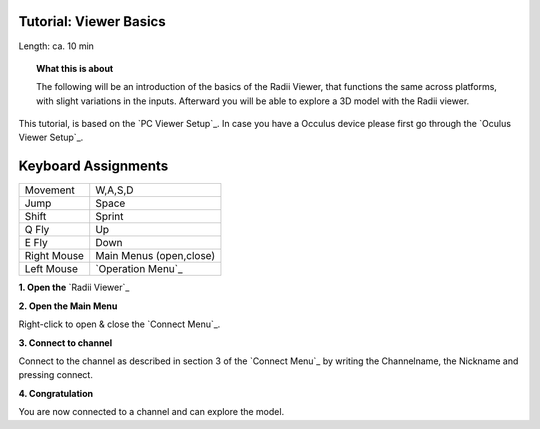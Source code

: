 .. ------Header
    _ Hyperlinks that are written xxxxx_ are collected in the conf.py so they can be modified at any time more easily.

.. |RadiiLogo| image:: ../Radii_Icons/Radii_logo.png
    :height: 50


************************************
Tutorial: Viewer Basics
************************************



Length: ca. 10 min


.. topic:: What this is about
    
  The following will be an introduction of the basics of the Radii Viewer, that functions the same across platforms, with slight variations in the inputs.
  Afterward you will be able to explore a 3D model with the Radii viewer.

This tutorial, is based on the `PC Viewer Setup`_. In case you have a Occulus device please first go through the `Oculus Viewer Setup`_.


**********************
Keyboard Assignments
**********************


=========== ===================================
Movement    W,A,S,D
Jump        Space
Shift       Sprint
Q Fly       Up
E Fly       Down
Right Mouse Main Menus (open,close)
Left Mouse  `Operation Menu`_ 
=========== ===================================


**1. Open the** `Radii Viewer`_ 

**2. Open the Main Menu**

Right-click to open & close the `Connect Menu`_.

.. image:: /tutorial/Viewer_PC/images/02_Menue.png

.. --------------------------------------------------------------------------------

**3. Connect to channel**

.. image::  /tutorial/Viewer_PC/images/02_Menu_connect_zuschnitt.png
    :scale: 90% 
    :align: Right

Connect to the channel as described in section 3 of the `Connect Menu`_ by writing the Channelname, the Nickname and pressing connect.

.. ---------------------------------------------------------------------------------

**4. Congratulation** 

You are now connected to a channel and can explore the model.

.. ---------------------------------------------------------------------------------


